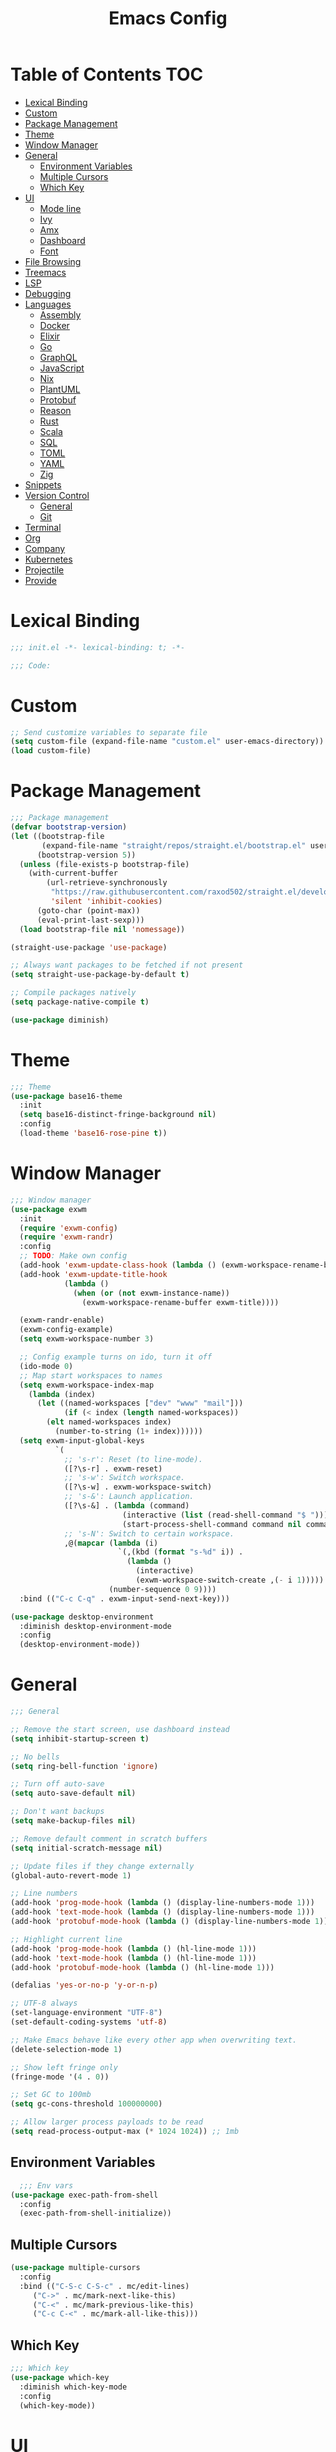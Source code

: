 #+TITLE: Emacs Config
#+PROPERTY: header-args :tangle "~/.emacs.d/init.el"

* Table of Contents :TOC:
- [[#lexical-binding][Lexical Binding]]
- [[#custom][Custom]]
- [[#package-management][Package Management]]
- [[#theme][Theme]]
- [[#window-manager][Window Manager]]
- [[#general][General]]
  - [[#environment-variables][Environment Variables]]
  - [[#multiple-cursors][Multiple Cursors]]
  - [[#which-key][Which Key]]
- [[#ui][UI]]
  - [[#mode-line][Mode line]]
  - [[#ivy][Ivy]]
  - [[#amx][Amx]]
  - [[#dashboard][Dashboard]]
  - [[#font][Font]]
- [[#file-browsing][File Browsing]]
- [[#treemacs][Treemacs]]
- [[#lsp][LSP]]
- [[#debugging][Debugging]]
- [[#languages][Languages]]
  - [[#assembly][Assembly]]
  - [[#docker][Docker]]
  - [[#elixir][Elixir]]
  - [[#go][Go]]
  - [[#graphql][GraphQL]]
  - [[#javascript][JavaScript]]
  - [[#nix][Nix]]
  - [[#plantuml][PlantUML]]
  - [[#protobuf][Protobuf]]
  - [[#reason][Reason]]
  - [[#rust][Rust]]
  - [[#scala][Scala]]
  - [[#sql][SQL]]
  - [[#toml][TOML]]
  - [[#yaml][YAML]]
  - [[#zig][Zig]]
- [[#snippets][Snippets]]
- [[#version-control][Version Control]]
  - [[#general-1][General]]
  - [[#git][Git]]
- [[#terminal][Terminal]]
- [[#org][Org]]
- [[#company][Company]]
- [[#kubernetes][Kubernetes]]
- [[#projectile][Projectile]]
- [[#provide][Provide]]

* Lexical Binding

#+BEGIN_SRC emacs-lisp
;;; init.el -*- lexical-binding: t; -*-

;;; Code:
#+END_SRC

* Custom

#+BEGIN_SRC emacs-lisp
;; Send customize variables to separate file
(setq custom-file (expand-file-name "custom.el" user-emacs-directory))
(load custom-file)
#+END_SRC

* Package Management

#+BEGIN_SRC emacs-lisp
;;; Package management
(defvar bootstrap-version)
(let ((bootstrap-file
       (expand-file-name "straight/repos/straight.el/bootstrap.el" user-emacs-directory))
      (bootstrap-version 5))
  (unless (file-exists-p bootstrap-file)
    (with-current-buffer
        (url-retrieve-synchronously
         "https://raw.githubusercontent.com/raxod502/straight.el/develop/install.el"
         'silent 'inhibit-cookies)
      (goto-char (point-max))
      (eval-print-last-sexp)))
  (load bootstrap-file nil 'nomessage))

(straight-use-package 'use-package)

;; Always want packages to be fetched if not present
(setq straight-use-package-by-default t)

;; Compile packages natively
(setq package-native-compile t)

(use-package diminish)
#+END_SRC

* Theme

#+BEGIN_SRC emacs-lisp
;;; Theme
(use-package base16-theme
  :init
  (setq base16-distinct-fringe-background nil)
  :config
  (load-theme 'base16-rose-pine t))
#+END_SRC

* Window Manager

#+BEGIN_SRC emacs-lisp
;;; Window manager
(use-package exwm
  :init
  (require 'exwm-config)
  (require 'exwm-randr)
  :config
  ;; TODO: Make own config
  (add-hook 'exwm-update-class-hook (lambda () (exwm-workspace-rename-buffer exwm-class-name)))
  (add-hook 'exwm-update-title-hook
            (lambda ()
              (when (or (not exwm-instance-name))
                (exwm-workspace-rename-buffer exwm-title))))

  (exwm-randr-enable)
  (exwm-config-example)
  (setq exwm-workspace-number 3)

  ;; Config example turns on ido, turn it off
  (ido-mode 0)
  ;; Map start workspaces to names
  (setq exwm-workspace-index-map
	(lambda (index)
	  (let ((named-workspaces ["dev" "www" "mail"]))
            (if (< index (length named-workspaces))
		(elt named-workspaces index)
	      (number-to-string (1+ index))))))
  (setq exwm-input-global-keys
          `(
            ;; 's-r': Reset (to line-mode).
            ([?\s-r] . exwm-reset)
            ;; 's-w': Switch workspace.
            ([?\s-w] . exwm-workspace-switch)
            ;; 's-&': Launch application.
            ([?\s-&] . (lambda (command)
                         (interactive (list (read-shell-command "$ ")))
                         (start-process-shell-command command nil command)))
            ;; 's-N': Switch to certain workspace.
            ,@(mapcar (lambda (i)
                        `(,(kbd (format "s-%d" i)) .
                          (lambda ()
                            (interactive)
                            (exwm-workspace-switch-create ,(- i 1)))))
                      (number-sequence 0 9))))
  :bind (("C-c C-q" . exwm-input-send-next-key)))

(use-package desktop-environment
  :diminish desktop-environment-mode
  :config
  (desktop-environment-mode))
#+END_SRC

* General

#+BEGIN_SRC emacs-lisp
;;; General

;; Remove the start screen, use dashboard instead
(setq inhibit-startup-screen t)

;; No bells
(setq ring-bell-function 'ignore)

;; Turn off auto-save
(setq auto-save-default nil)

;; Don't want backups
(setq make-backup-files nil)

;; Remove default comment in scratch buffers
(setq initial-scratch-message nil)

;; Update files if they change externally
(global-auto-revert-mode 1)

;; Line numbers
(add-hook 'prog-mode-hook (lambda () (display-line-numbers-mode 1)))
(add-hook 'text-mode-hook (lambda () (display-line-numbers-mode 1)))
(add-hook 'protobuf-mode-hook (lambda () (display-line-numbers-mode 1)))

;; Highlight current line
(add-hook 'prog-mode-hook (lambda () (hl-line-mode 1)))
(add-hook 'text-mode-hook (lambda () (hl-line-mode 1)))
(add-hook 'protobuf-mode-hook (lambda () (hl-line-mode 1)))

(defalias 'yes-or-no-p 'y-or-n-p)

;; UTF-8 always
(set-language-environment "UTF-8")
(set-default-coding-systems 'utf-8)

;; Make Emacs behave like every other app when overwriting text.
(delete-selection-mode 1)

;; Show left fringe only
(fringe-mode '(4 . 0))

;; Set GC to 100mb
(setq gc-cons-threshold 100000000)

;; Allow larger process payloads to be read
(setq read-process-output-max (* 1024 1024)) ;; 1mb
#+END_SRC

** Environment Variables

#+BEGIN_SRC emacs-lisp
  ;;; Env vars
(use-package exec-path-from-shell
  :config
  (exec-path-from-shell-initialize))
#+END_SRC

** Multiple Cursors

#+BEGIN_SRC emacs-lisp
(use-package multiple-cursors
  :config
  :bind (("C-S-c C-S-c" . mc/edit-lines)
	 ("C->" . mc/mark-next-like-this)
	 ("C-<" . mc/mark-previous-like-this)
	 ("C-c C-<" . mc/mark-all-like-this)))
#+END_SRC

** Which Key

#+BEGIN_SRC emacs-lisp
;;; Which key
(use-package which-key
  :diminish which-key-mode
  :config
  (which-key-mode))
#+END_SRC

* UI

#+BEGIN_SRC emacs-lisp
;; Turn off scroll bars
(scroll-bar-mode -1)

;; Turn off tool bar
(tool-bar-mode -1)

;; Turn off the menu bar
(menu-bar-mode -1)

;; No blinking cursors
(blink-cursor-mode 0)

;; Show cursor coordinates
(column-number-mode 1)

;; Start maximised
(toggle-frame-maximized)
#+END_SRC

#+BEGIN_SRC emacs-lisp
(use-package subword
  :diminish
  :init
  (global-subword-mode +1))
#+END_SRC

#+BEGIN_SRC emacs-lisp
(use-package windmove
  :config
  (windmove-default-keybindings 'super)
  (setq windmove-wrap-around t))

;; Undo/redo layouts
(winner-mode 1)
#+END_SRC

** Mode line

#+BEGIN_SRC emacs-lisp
;; Telephone line
(use-package telephone-line
  :config
  (setq telephone-line-primary-left-separator 'telephone-line-flat
        telephone-line-secondary-left-separator 'telephone-line-flat
        telephone-line-primary-right-separator 'telephone-line-flat
        telephone-line-secondary-right-separator 'telephone-line-flat

        telephone-line-height 36

        telephone-line-lhs '((evil   . (telephone-line-evil-tag-segment))
                             (accent . (telephone-line-vc-segment))
                             (nil    . (telephone-line-minor-mode-segment
                                        telephone-line-buffer-segment)))

        telephone-line-rhs '((nil    . (telephone-line-misc-info-segment))
                             (accent . (telephone-line-major-mode-segment))
                             (evil   . (telephone-line-airline-position-segment))))

  (telephone-line-mode 1))
#+END_SRC

** Ivy

#+BEGIN_SRC emacs-lisp
;; Ivy
(use-package ivy
  :diminish ivy-mode
  :config
  (ivy-mode t)
  (setq ivy-initial-inputs-alist nil))

;;; Counsel
(use-package counsel
  :after ivy
  :custom
  (counsel-linux-app-format-function #'counsel-linux-app-format-function-name-only)
  :bind (("M-x" . counsel-M-x)
	 ("C-c r" . counsel-rg)
	 ("C-c e" . counsel-linux-app)))

;; Ivy rich
(use-package ivy-rich
  :config
  (setcdr (assq t ivy-format-functions-alist) #'ivy-format-function-line)
  (ivy-rich-mode 1))

;;; Swiper
(use-package swiper
  :bind (("C-s" . swiper)))
#+END_SRC

** Amx

#+BEGIN_SRC emacs-lisp
;; Amx
(use-package amx
  :after (ivy counsel)
  :custom
  (amx-backend 'auto)
  (amx-save-file (concat user-emacs-directory "amx-items"))
  (amx-history-length 50)
  (amx-show-key-bindings nil)
  :config
  (amx-mode 1))
#+END_SRC

** Dashboard

#+BEGIN_SRC emacs-lisp
(use-package dashboard
  :config
  (setq dashboard-center-content t)
  (setq dashboard-set-footer nil)
  (setq dashboard-startup-banner 'logo)
  (setq dashboard-items '((projects . 5)
			  (recents . 5)))
  (dashboard-setup-startup-hook))
#+END_SRC

** Font

#+BEGIN_SRC emacs-lisp
(set-face-attribute 'default nil :font "JetBrains Mono-11")
(set-frame-font "JetBrains Mono-11" nil t)
#+END_SRC

* File Browsing

Reuse the current dired buffer.

#+BEGIN_SRC emacs-lisp
(use-package dired-single)
#+END_SRC

Collapse single files in nested directories.

#+BEGIN_SRC emacs-lisp
(use-package dired-collapse
  :init
  (dired-collapse-mode 1))
#+END_SRC
* Treemacs

#+BEGIN_SRC emacs-lisp
;;; Treemacs
(use-package treemacs
  :defer t
  :config
  (progn
    (setq treemacs-no-png-images t)

    (treemacs-follow-mode t)
    (treemacs-filewatch-mode t)
    (treemacs-fringe-indicator-mode t)
    (pcase (cons (not (null (executable-find "git")))
		 (not (null treemacs-python-executable)))
      (`(t . t)
       (treemacs-git-mode 'deferred))
      (`(t . _)
       (treemacs-git-mode 'simple))))
  :bind
  (:map global-map
	("M-0"       . treemacs-select-window)
	("C-x t 1"   . treemacs-delete-other-windows)
	("C-x t t"   . treemacs)
	("C-x t B"   . treemacs-bookmark)
	("C-x t C-t" . treemacs-find-file)
	("C-x t M-t" . treemacs-find-tag)))

(use-package treemacs-projectile
  :after treemacs projectile)

(use-package treemacs-magit
  :after treemacs magit)

(use-package lsp-treemacs
  :after lsp treemacs
  :config
  (lsp-treemacs-sync-mode 1))
#+END_SRC

* LSP

#+BEGIN_SRC emacs-lisp
;;; LSP
(use-package lsp-mode
  :init
  (setq lsp-keymap-prefix "C-c l")
  :hook
  (elixir-mode . lsp)
  (go-mode . lsp)
  (nix-mode . lsp)
  (scala-mode . lsp)
  (terraform-mode . lsp)
  (tuareg-mode . lsp)
  (typescript-mode . lsp)
  (yaml-mode . lsp)
  (zig-mode . lsp)
  :config
  (setq lsp-enable-snippet nil)
  (setq lsp-headerline-breadcrumb-enable nil)
  (setq lsp-rust-analyzer-cargo-watch-command "clippy")
  (setq lsp-elixir-server-command '("/usr/lib/elixir-ls/language_server.sh"))
  (add-to-list 'lsp-file-watch-ignored "[/\\\\]data$")
  (add-to-list 'lsp-file-watch-ignored "[/\\\\].git$")
  (add-to-list 'lsp-file-watch-ignored "[/\\\\].submodules$")
  :bind (("C-c h" . lsp-describe-thing-at-point)))

(use-package lsp-ui)

(use-package lsp-ivy)

(use-package eldoc
  :diminish eldoc-mode)
#+END_SRC

* Debugging

#+BEGIN_SRC emacs-lisp
(use-package dap-mode
  :commands dap-debug
  :config
  (require 'dap-go)
  (dap-go-setup)
  (require 'dap-hydra)
  (require 'dap-gdb-lldb)
  (dap-gdb-lldb-setup))
#+END_SRC

* Languages

#+BEGIN_SRC emacs-lisp
;;; Languages

;; Flycheck
(use-package flycheck
  :diminish flycheck-mode
  :config
  (flycheck-mode 1))

(use-package rainbow-delimiters
  :config
  (add-hook 'emacs-lisp-mode-hook 'rainbow-delimiters-mode))

;;; Whitespace
(setq require-final-newline t)
(add-hook 'before-save-hook 'delete-trailing-whitespace)

;;; Parenthesis
(electric-pair-mode 1)
(show-paren-mode 1)

(use-package prettier
  :config)
#+END_SRC

** Assembly

#+BEGIN_SRC emacs-lisp
(use-package nasm-mode
  :config
  (add-hook 'asm-mode-hook 'nasm-mode))
#+END_SRC

** Docker

#+BEGIN_SRC emacs-lisp
(use-package dockerfile-mode)
#+END_SRC

** Elixir


#+BEGIN_SRC emacs-lisp
(use-package elixir-mode)

(add-hook 'elixir-mode-hook
	  (lambda () (add-hook 'before-save-hook 'elixir-format nil t)))
#+END_SRC

** Go

#+BEGIN_SRC emacs-lisp
(use-package go-mode
  :config
  (setq gofmt-command "goimports")
  :hook ((go-mode . flycheck-mode)
	 (before-save . gofmt-before-save)))
#+END_SRC

** GraphQL

#+BEGIN_SRC emacs-lisp
(use-package graphql-mode)
#+END_SRC

** JavaScript

#+BEGIN_SRC emacs-lisp
(use-package tide
  :ensure t
  :after (typescript-mode company flycheck)
  :hook ((typescript-mode . tide-setup)
	 (typescript-mode . tide-hl-identifier-mode)
	 (before-save . tide-format-before-save)
	 (before-save . global-prettier-mode)))
#+END_SRC

#+BEGIN_SRC emacs-lisp
(load-file "~/.emacs.d/private/gleam-mode/gleam-mode.el")
(require 'gleam-mode)
(add-to-list 'auto-mode-alist '("\\.gleam$" . gleam-mode))
#+END_SRC

** Nix

#+BEGIN_SRC emacs-lisp
(use-package nix-mode)
#+END_SRC

** PlantUML

#+BEGIN_SRC emacs-lisp
(use-package plantuml-mode
  :config
  (add-to-list 'auto-mode-alist '("\\.plantuml\\'" . plantuml-mode))
  (add-to-list 'display-buffer-alist '("*PLANTUML Preview*" display-buffer-same-window))
  (setq plantuml-default-exec-mode 'jar))
#+END_SRC

** Protobuf

#+BEGIN_SRC emacs-lisp
(use-package protobuf-mode)
#+END_SRC

** Reason

#+BEGIN_SRC emacs-lisp
(use-package reason-mode
  :hook ((before-save . refmt-before-save)))
#+END_SRC

** Rust

#+BEGIN_SRC emacs-lisp
(use-package racer)

(use-package rustic
  :mode ("\\.rs$" . rustic-mode)
  :config
  (setq rustic-format-trigger 'on-save)
  (setq rustic-lsp-server 'rust-analyzer)
  (setq rustic-format-display-method 'ignore)
  (add-hook 'lsp-mode (lambda () (lsp-rust-analyzer-inlay-hints-mode)))
  :hook ((rust-mode . racer-mode)
	 (racer-mode . eldoc-mode)))

(push 'rustic-clippy flycheck-checkers)
#+END_SRC

** Scala

#+BEGIN_SRC emacs-lisp
(use-package scala-mode
  :interpreter
  ("scala" . scala-mode))

(use-package lsp-metals)
#+END_SRC

** SQL

#+BEGIN_SRC emacs-lisp
(use-package ejc-sql
  :hook (ejc-sql-minor-mode-hook . company-mode)
  :config (use-package ejc-company
	    :ensure nil
	    :after ejc-sql-mode
	    :config (add-to-list (make-local-variable 'company-backends) 'ejc-company-backend)))
#+END_SRC

** TOML

#+BEGIN_SRC emacs-lisp
(use-package toml-mode
  :hook ((toml-mode . display-line-numbers-mode)))

#+END_SRC

** YAML

#+BEGIN_SRC emacs-lisp
(use-package yaml-mode
  :hook ((yaml-mode . flycheck-mode)
	 (yaml-mode . display-line-numbers-mode)))
#+END_SRC

** Zig

#+BEGIN_SRC emacs-lisp
(use-package zig-mode)
#+END_SRC

* Snippets

#+BEGIN_SRC emacs-lisp
(use-package yasnippet
  :diminish yas-minor-mode
  :config
  (setq yas-verbosity 1)
  (setq yas-wrap-around-region t)
  (yas-reload-all)
  (yas-global-mode))

(use-package yasnippet-snippets)
#+END_SRC

* Version Control

** General

#+BEGIN_SRC emacs-lisp
;; Always follow symlinks
(setq vc-follow-symlinks t)
#+END_SRC

** Git

#+BEGIN_SRC emacs-lisp
;;; Git
(use-package magit
  :config
  (global-set-key (kbd "C-x g") 'magit-status)
  (global-set-key (kbd "C-x M-g") 'magit-dispatch))

(use-package forge
  :after magit
  :config
  (global-set-key (kbd "C-x M-f") 'forge-dispatch))

;; cargo install delta
(use-package magit-delta
  :after magit
  :config
  (add-hook 'magit-mode-hook (lambda () (magit-delta-mode +1))))

;; Syntax highlighting for various git related files
(use-package gitignore-mode)
(use-package gitconfig-mode)
(use-package gitattributes-mode)

(use-package diff-hl
  :config
  (global-diff-hl-mode)
  (add-hook 'magit-post-refresh-hook 'diff-hl-magit-post-refresh))
#+END_SRC

* Terminal

#+BEGIN_SRC emacs-lisp
;;; Terminal
(use-package vterm
  :init
  (setq vterm-always-compile-module t)
  :config
  (setq vterm-shell (executable-find "zsh"))
  (setq vterm-max-scrollback 100000)
  (setq vterm-kill-buffer-on-exit t)
  (setq vterm-buffer-name-string "vterm %s"))

(use-package multi-vterm
  :bind (("C-c t" . vterm)))

(use-package vterm-toggle
  :bind (("C-x w" . vterm-toggle-cd))
  :config
  (setq vterm-toggle-fullscreen-p nil)
  (setq vterm-toggle-scope 'project)
  (setq vterm-toggle-project-root t)
  (setq vterm-toggle-reset-window-configration-after-exit t)
  (add-to-list 'display-buffer-alist
	       '("^v?term.*"
		 (display-buffer-reuse-window display-buffer-at-bottom)
		 (reusable-frames . visible)
		 (window-height . 0.3))))

;; Copy/paste from the terminal
(use-package xclip
  :config
  (xclip-mode 1))
#+END_SRC

* Org

#+BEGIN_SRC emacs-lisp
(require 'org-tempo)

(add-to-list 'org-structure-template-alist '("el" . "src emacs-lisp"))

(use-package toc-org)
#+END_SRC

* Company

#+BEGIN_SRC emacs-lisp

(use-package company
  :diminish company-mode
  :config
  ; No delay in showing suggestions.
  (setq company-idle-delay 0.01)
  ; Show suggestions after entering one character.
  (setq company-minimum-prefix-length 1)
  ; Wrap list around
  (setq company-selection-wrap-around t))

#+END_SRC

* Kubernetes

#+BEGIN_SRC emacs-lisp
(use-package kubel)
#+END_SRC

* Projectile

#+BEGIN_SRC emacs-lisp
;;; Projectile
(use-package projectile
  :diminish
  :config
  (define-key projectile-mode-map (kbd "s-p") 'projectile-command-map)
  (define-key projectile-mode-map (kbd "C-c p") 'projectile-command-map)
  (projectile-mode +1)
  (setq projectile-completion-system 'ivy)
  (setq projectile-switch-project-action 'projectile-dired)
  (setq projectile-git-submodule-command nil)
  :bind (("C-c p f" . projectile-find-file)))
#+END_SRC

* Provide

#+BEGIN_SRC emacs-lisp
(provide 'init)
;;; init.el ends here
#+END_SRC
